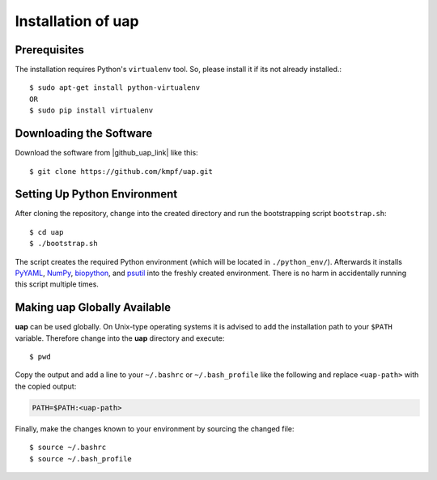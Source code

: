 ..
  This is the documentation for rnaseq-pipeline. Please keep lines under
  80 characters if you can and start each sentence on a new line as it 
  decreases maintenance and makes diffs more readable.

.. title:: Installation of uap

..
  This document aims to describe how to install **uap**.

.. _installation-of-uap:
#######################
Installation of **uap**
#######################

*************
Prerequisites
*************

The installation requires Python's ``virtualenv`` tool.
So, please install it if its not already installed.::

  $ sudo apt-get install python-virtualenv
  OR
  $ sudo pip install virtualenv

************************
Downloading the Software
************************

Download the software from |github_uap_link| like this::

  $ git clone https://github.com/kmpf/uap.git

*****************************    
Setting Up Python Environment
*****************************

After cloning the repository, change into the created directory and run the 
bootstrapping script ``bootstrap.sh``::

  $ cd uap
  $ ./bootstrap.sh

The script creates the required Python environment (which will be located in
``./python_env/``).
Afterwards it installs
`PyYAML <https://pypi.python.org/pypi/PyYAML>`_,
`NumPy <https://pypi.python.org/pypi/numpy>`_,
`biopython <https://pypi.python.org/pypi/biopython>`_, and
`psutil <https://pypi.python.org/pypi/psutil>`_ into the freshly created
environment.
There is no harm in accidentally running this script multiple times.

*********************************
Making **uap** Globally Available
*********************************

**uap** can be used globally.
On Unix-type operating systems it is advised to add the installation path to
your ``$PATH`` variable.
Therefore change into the **uap** directory and execute::

  $ pwd

Copy the output and add a line to your ``~/.bashrc`` or ``~/.bash_profile``
like the following and replace ``<uap-path>`` with the copied output:

.. code-block:: bash

    PATH=$PATH:<uap-path>


Finally, make the changes known to your environment by sourcing the changed
file::
  $ source ~/.bashrc
  $ source ~/.bash_profile

.. |github_uap_link| raw:: html

   <a href="https://github.com/kmpf/uap" target="_blank">uap's github repository</a>.

.. |github_uap_link| raw:: html

   <a href="https://github.com/kmpf/uap" target="_blank">uap's github repository</a>.
.. |github_uap_link| raw:: html

   <a href="https://github.com/kmpf/uap" target="_blank">uap's github repository</a>.
.. |github_uap_link| raw:: html

   <a href="https://github.com/kmpf/uap" target="_blank">uap's github repository</a>.
.. |github_uap_link| raw:: html

   <a href="https://github.com/kmpf/uap" target="_blank">uap's github repository</a>.
